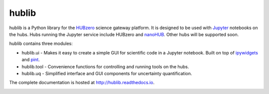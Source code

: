 hublib
======

hublib is a Python library for the `HUBzero`_ science gateway platform.  It is designed
to be used with  `Jupyter`_ notebooks on the hubs.  Hubs running the Jupyter service
include HUBzero and `nanoHUB`_.  Other hubs will be supported soon.

hublib contains three modules:

* hublib.ui - Makes it easy to create a simple GUI for scientific code in a Jupyter notebook.  Built
  on top of `ipywidgets`_ and `pint`_.
* hublib.tool - Convenience functions for controlling and running tools on the hubs.
* hublib.uq - Simplified interface and GUI components for uncertainty quantification.

The complete documentation is hosted at http://hublib.readthedocs.io.

.. image::  docs/images/hublib_complam.gif

.. image::  docs/images/hublib_2.gif

.. image::  docs/images/hublib_3.gif

.. _HUBzero: https://hubzero.org/
.. _nanoHUB: https://nanohub.org/
.. _Jupyter: http://jupyter.org/
.. _ipywidgets: https://github.com/ipython/ipywidgets
.. _pint: https://pint.readthedocs.io/
